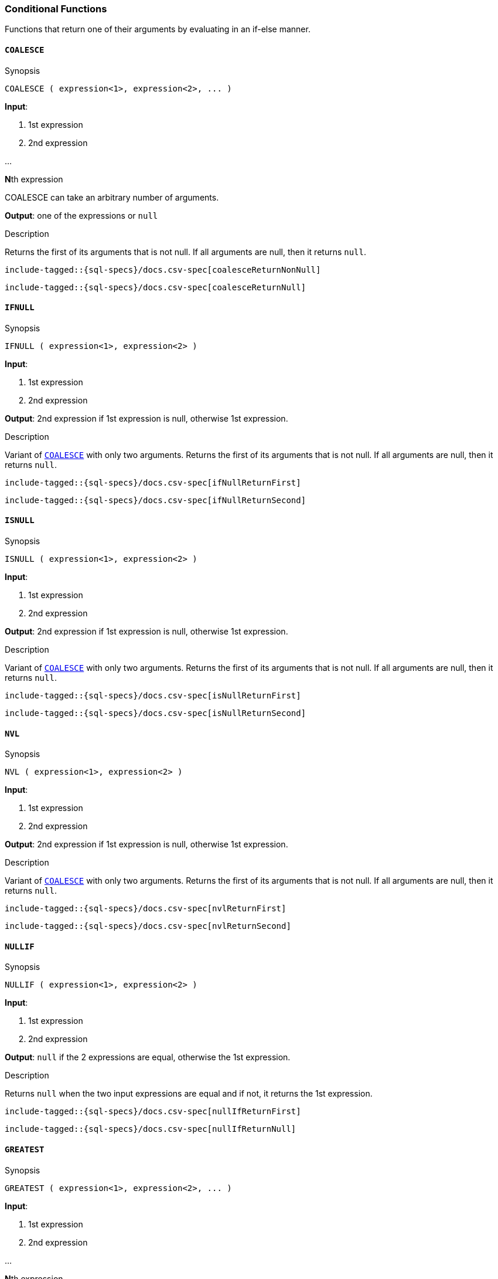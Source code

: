 [role="xpack"]
[testenv="basic"]
[[sql-functions-conditional]]
=== Conditional Functions

Functions that return one of their arguments by evaluating in an if-else manner.

[[sql-functions-conditional-coalesce]]
==== `COALESCE`

.Synopsis
[source, sql]
----
COALESCE ( expression<1>, expression<2>, ... )
----

*Input*:

<1> 1st expression

<2> 2nd expression

...

**N**th expression

COALESCE can take an arbitrary number of arguments.

*Output*: one of the expressions or `null`

.Description

Returns the first of its arguments that is not null.
If all arguments are null, then it returns `null`.



["source","sql",subs="attributes,callouts,macros"]
----
include-tagged::{sql-specs}/docs.csv-spec[coalesceReturnNonNull]
----

["source","sql",subs="attributes,callouts,macros"]
----
include-tagged::{sql-specs}/docs.csv-spec[coalesceReturnNull]
----


[[sql-functions-conditional-ifnull]]
==== `IFNULL`

.Synopsis
[source, sql]
----
IFNULL ( expression<1>, expression<2> )
----

*Input*:

<1> 1st expression

<2> 2nd expression


*Output*: 2nd expression if 1st expression is null, otherwise 1st expression.

.Description

Variant of <<sql-functions-conditional-coalesce>> with only two arguments.
Returns the first of its arguments that is not null.
If all arguments are null, then it returns `null`.



["source","sql",subs="attributes,callouts,macros"]
----
include-tagged::{sql-specs}/docs.csv-spec[ifNullReturnFirst]
----

["source","sql",subs="attributes,callouts,macros"]
----
include-tagged::{sql-specs}/docs.csv-spec[ifNullReturnSecond]
----


[[sql-functions-conditional-isnull]]
==== `ISNULL`

.Synopsis
[source, sql]
----
ISNULL ( expression<1>, expression<2> )
----

*Input*:

<1> 1st expression

<2> 2nd expression


*Output*: 2nd expression if 1st expression is null, otherwise 1st expression.

.Description

Variant of <<sql-functions-conditional-coalesce>> with only two arguments.
Returns the first of its arguments that is not null.
If all arguments are null, then it returns `null`.



["source","sql",subs="attributes,callouts,macros"]
----
include-tagged::{sql-specs}/docs.csv-spec[isNullReturnFirst]
----

["source","sql",subs="attributes,callouts,macros"]
----
include-tagged::{sql-specs}/docs.csv-spec[isNullReturnSecond]
----


[[sql-functions-conditional-nvl]]
==== `NVL`

.Synopsis
[source, sql]
----
NVL ( expression<1>, expression<2> )
----

*Input*:

<1> 1st expression

<2> 2nd expression


*Output*: 2nd expression if 1st expression is null, otherwise 1st expression.

.Description

Variant of <<sql-functions-conditional-coalesce>> with only two arguments.
Returns the first of its arguments that is not null.
If all arguments are null, then it returns `null`.



["source","sql",subs="attributes,callouts,macros"]
----
include-tagged::{sql-specs}/docs.csv-spec[nvlReturnFirst]
----

["source","sql",subs="attributes,callouts,macros"]
----
include-tagged::{sql-specs}/docs.csv-spec[nvlReturnSecond]
----


[[sql-functions-conditional-nullif]]
==== `NULLIF`

.Synopsis
[source, sql]
----
NULLIF ( expression<1>, expression<2> )
----

*Input*:

<1> 1st expression

<2> 2nd expression


*Output*: `null` if the 2 expressions are equal, otherwise the 1st expression.

.Description

Returns `null` when the two input expressions are equal and
if not, it returns the 1st expression.


["source","sql",subs="attributes,callouts,macros"]
----
include-tagged::{sql-specs}/docs.csv-spec[nullIfReturnFirst]
----

["source","sql",subs="attributes,callouts,macros"]
----
include-tagged::{sql-specs}/docs.csv-spec[nullIfReturnNull]
----


[[sql-functions-conditional-greatest]]
==== `GREATEST`

.Synopsis
[source, sql]
----
GREATEST ( expression<1>, expression<2>, ... )
----

*Input*:

<1> 1st expression

<2> 2nd expression

...

**N**th expression

GREATEST can take an arbitrary number of arguments and
all of them must be of the same data type.

*Output*: one of the expressions or `null`

.Description

Returns the argument that has the largest value which is not null.
If all arguments are null, then it returns `null`.



["source","sql",subs="attributes,callouts,macros"]
----
include-tagged::{sql-specs}/docs.csv-spec[greatestReturnNonNull]
----

["source","sql",subs="attributes,callouts,macros"]
----
include-tagged::{sql-specs}/docs.csv-spec[greatestReturnNull]
----


[[sql-functions-conditional-least]]
==== `LEAST`

.Synopsis
[source, sql]
----
LEAST ( expression<1>, expression<2>, ... )
----

*Input*:

<1> 1st expression

<2> 2nd expression

...

**N**th expression

LEAST can take an arbitrary number of arguments and
all of them must be of the same data type.

*Output*: one of the expressions or `null`

.Description

Returns the argument that has the smallest value which is not null.
If all arguments are null, then it returns `null`.



["source","sql",subs="attributes,callouts,macros"]
----
include-tagged::{sql-specs}/docs.csv-spec[leastReturnNonNull]
----

["source","sql",subs="attributes,callouts,macros"]
----
include-tagged::{sql-specs}/docs.csv-spec[leastReturnNull]
----
